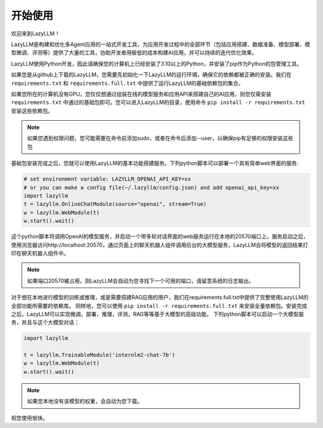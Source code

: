 开始使用
==============

欢迎来到LazyLLM！

LazyLLM是构建和优化多Agent应用的一站式开发工具，为应用开发过程中的全部环节（包括应用搭建、数据准备、模型部署、模型微调、评测等）提供了大量的工具，协助开发者用极低的成本构建AI应用，并可以持续的迭代优化效果。

LazyLLM使用Python开发，因此请确保您的计算机上已经安装了3.10以上的Python，并安装了pip作为Python的包管理工具。

如果您是从github上下载的LazyLLM，您需要先初始化一下LazyLLM的运行环境，确保它的依赖都被正确的安装。我们在 ``requirements.txt`` 和 ``requirements.full.txt`` 中提供了运行LazyLLM的基础依赖包的集合。

如果您所在的计算机没有GPU，您仅仅想通过组装在线的模型服务和应用API来搭建自己的AI应用，则您仅需安装 ``requirements.txt`` 中通过的基础包即可。您可以进入LazyLLM的目录，使用命令 ``pip install -r requirements.txt`` 安装这些依赖包。

.. note::
    如果您遇到权限问题，您可能需要在命令前添加sudo，或者在命令后添加--user，以确保pip有足够的权限安装这些包


基础包安装完成之后，您就可以使用LazyLLM的基本功能搭建服务。下列python脚本可以部署一个具有简单web界面的服务:

.. code-block:: python

    # set environment variable: LAZYLLM_OPENAI_API_KEY=xx 
    # or you can make a config file(~/.lazyllm/config.json) and add openai_api_key=xx
    import lazyllm
    t = lazyllm.OnlineChatModule(source="openai", stream=True)
    w = lazyllm.WebModule(t)
    w.start().wait()

这个python脚本将调用OpenAI的模型服务，并启动一个带多轮对话界面的web服务运行在本地的20570端口上。服务启动之后，使用浏览器访问http://localhost:20570，通过页面上的聊天机器人组件调用后台的大模型服务，LazyLLM会将模型的返回结果打印在聊天机器人组件中。

.. note::
    如果端口20570被占用，则LazyLLM会自动为您寻找下一个可用的端口，请留意系统的日志输出。


对于想在本地进行模型的训练或推理，或是需要搭建RAG应用的用户，我们在requirements.full.txt中提供了完整使用LazyLLM的全部功能所需要的依赖库。
同样地，您可以使用 ``pip install -r requirements.full.txt`` 来安装全量依赖包。安装完成之后，LazyLLM可以实现微调，部署，推理，评测，RAG等等基于大模型的高级功能。
下列python脚本可以启动一个大模型服务，并且与这个大模型对话：

.. code-block:: python

    import lazyllm

    t = lazyllm.TrainableModule('internlm2-chat-7b')
    w = lazyllm.WebModule(t)
    w.start().wait()

.. note::
    如果您本地没有该模型的权重，会自动为您下载。

祝您使用愉快。